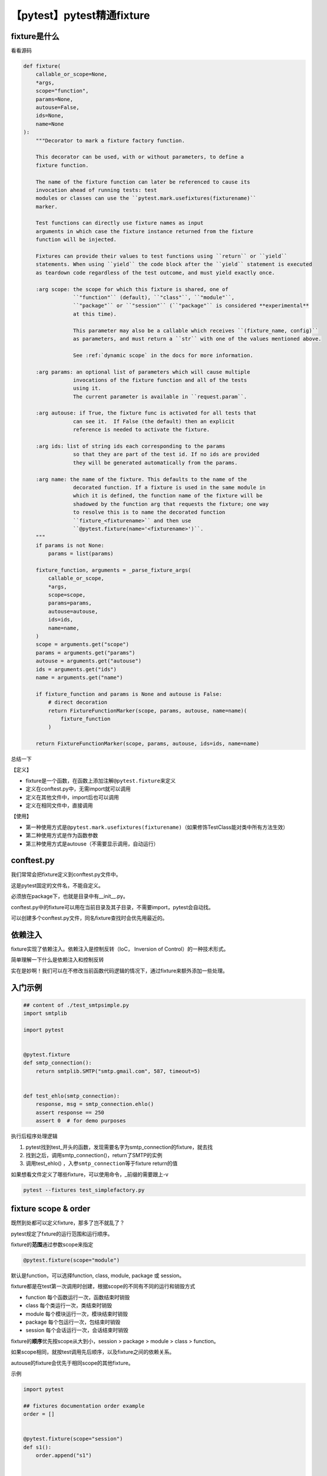 【pytest】pytest精通fixture
===========================

|image1|

fixture是什么
~~~~~~~~~~~~~

看看源码

.. code:: python

   def fixture(
       callable_or_scope=None,
       *args,
       scope="function",
       params=None,
       autouse=False,
       ids=None,
       name=None
   ):
       """Decorator to mark a fixture factory function.

       This decorator can be used, with or without parameters, to define a
       fixture function.

       The name of the fixture function can later be referenced to cause its
       invocation ahead of running tests: test
       modules or classes can use the ``pytest.mark.usefixtures(fixturename)``
       marker.

       Test functions can directly use fixture names as input
       arguments in which case the fixture instance returned from the fixture
       function will be injected.

       Fixtures can provide their values to test functions using ``return`` or ``yield``
       statements. When using ``yield`` the code block after the ``yield`` statement is executed
       as teardown code regardless of the test outcome, and must yield exactly once.

       :arg scope: the scope for which this fixture is shared, one of
                   ``"function"`` (default), ``"class"``, ``"module"``,
                   ``"package"`` or ``"session"`` (``"package"`` is considered **experimental**
                   at this time).

                   This parameter may also be a callable which receives ``(fixture_name, config)``
                   as parameters, and must return a ``str`` with one of the values mentioned above.

                   See :ref:`dynamic scope` in the docs for more information.

       :arg params: an optional list of parameters which will cause multiple
                   invocations of the fixture function and all of the tests
                   using it.
                   The current parameter is available in ``request.param``.

       :arg autouse: if True, the fixture func is activated for all tests that
                   can see it.  If False (the default) then an explicit
                   reference is needed to activate the fixture.

       :arg ids: list of string ids each corresponding to the params
                   so that they are part of the test id. If no ids are provided
                   they will be generated automatically from the params.

       :arg name: the name of the fixture. This defaults to the name of the
                   decorated function. If a fixture is used in the same module in
                   which it is defined, the function name of the fixture will be
                   shadowed by the function arg that requests the fixture; one way
                   to resolve this is to name the decorated function
                   ``fixture_<fixturename>`` and then use
                   ``@pytest.fixture(name='<fixturename>')``.
       """
       if params is not None:
           params = list(params)

       fixture_function, arguments = _parse_fixture_args(
           callable_or_scope,
           *args,
           scope=scope,
           params=params,
           autouse=autouse,
           ids=ids,
           name=name,
       )
       scope = arguments.get("scope")
       params = arguments.get("params")
       autouse = arguments.get("autouse")
       ids = arguments.get("ids")
       name = arguments.get("name")

       if fixture_function and params is None and autouse is False:
           # direct decoration
           return FixtureFunctionMarker(scope, params, autouse, name=name)(
               fixture_function
           )

       return FixtureFunctionMarker(scope, params, autouse, ids=ids, name=name)

总结一下

【定义】

-  fixture是一个函数，在函数上添加注解\ ``@pytest.fixture``\ 来定义
-  定义在conftest.py中，无需import就可以调用
-  定义在其他文件中，import后也可以调用
-  定义在相同文件中，直接调用

【使用】

-  第一种使用方式是\ ``@pytest.mark.usefixtures(fixturename)``\ （如果修饰TestClass能对类中所有方法生效）
-  第二种使用方式是作为函数参数
-  第三种使用方式是autouse（不需要显示调用，自动运行）

conftest.py
~~~~~~~~~~~

我们常常会把fixture定义到conftest.py文件中。

这是pytest固定的文件名，不能自定义。

必须放在package下，也就是目录中有__init__.py。

conftest.py中的fixture可以用在当前目录及其子目录，不需要import，pytest会自动找。

可以创建多个conftest.py文件，同名fixture查找时会优先用最近的。

依赖注入
~~~~~~~~

fixture实现了依赖注入。依赖注入是控制反转（IoC， Inversion of
Control）的一种技术形式。

简单理解一下什么是依赖注入和控制反转

|image2|

实在是妙啊！我们可以在不修改当前函数代码逻辑的情况下，通过fixture来额外添加一些处理。

入门示例
~~~~~~~~

.. code:: python

   ## content of ./test_smtpsimple.py
   import smtplib

   import pytest


   @pytest.fixture
   def smtp_connection():
       return smtplib.SMTP("smtp.gmail.com", 587, timeout=5)


   def test_ehlo(smtp_connection):
       response, msg = smtp_connection.ehlo()
       assert response == 250
       assert 0  # for demo purposes

执行后程序处理逻辑

1. pytest找到test_开头的函数，发现需要名字为smtp_connection的fixture，就去找
2. 找到之后，调用smtp_connection()，return了SMTP的实例
3. 调用test_ehlo() ，入参\ ``smtp_connection``\ 等于fixture return的值

如果想看文件定义了哪些fixture，可以使用命令，_前缀的需要跟上-v

.. code:: shell

   pytest --fixtures test_simplefactory.py

fixture scope & order
~~~~~~~~~~~~~~~~~~~~~

既然到处都可以定义fixture，那多了岂不就乱了？

pytest规定了fxture的运行范围和运行顺序。

fixture的\ **范围**\ 通过参数scope来指定

.. code:: python

   @pytest.fixture(scope="module")

默认是function，可以选择function, class, module, package 或 session。

fixture都是在test第一次调用时创建，根据scope的不同有不同的运行和销毁方式

-  function 每个函数运行一次，函数结束时销毁
-  class 每个类运行一次，类结束时销毁
-  module 每个模块运行一次，模块结束时销毁
-  package 每个包运行一次，包结束时销毁
-  session 每个会话运行一次，会话结束时销毁

fixture的\ **顺序**\ 优先按scope从大到小，session > package > module >
class > function。

如果scope相同，就按test调用先后顺序，以及fixture之间的依赖关系。

autouse的fixture会优先于相同scope的其他fixture。

示例

.. code:: python

   import pytest

   ## fixtures documentation order example
   order = []


   @pytest.fixture(scope="session")
   def s1():
       order.append("s1")


   @pytest.fixture(scope="module")
   def m1():
       order.append("m1")


   @pytest.fixture
   def f1(f3):
       order.append("f1")


   @pytest.fixture
   def f3():
       order.append("f3")


   @pytest.fixture(autouse=True)
   def a1():
       order.append("a1")


   @pytest.fixture
   def f2():
       order.append("f2")

   def test_order(f1, m1, f2, s1):
       assert order == ["s1", "m1", "a1", "f3", "f1", "f2"]

虽然test_order()是按f1, m1, f2, s1调用的，但是结果却不是按这个顺序

1. s1 scope为session
2. m1 scope为module
3. a1
   autouse，默认function，后于session、module，先于function其他fixture
4. f3 被f1依赖
5. f1 test_order()参数列表第1个
6. f2 test_order()参数列表第3个

fixture嵌套
~~~~~~~~~~~

fixture装饰的是函数，那函数也有入参咯。

**fixture装饰的函数入参，只能是其他fixture。**

示例，f1依赖f3，如果不定义f3的话，执行会报错fixture ‘f3’ not found

.. code:: python

   @pytest.fixture
   def f1(f3):
       order.append("f1")


   @pytest.fixture
   def f3():
       order.append("f3")

   def test_order(f1):
       pass

从test传值给fixture
~~~~~~~~~~~~~~~~~~~

借助request，可以把test中的值传递给fixture。

示例1，smtp_connection可以使用module中的smtpserver

.. code:: python

   ## content of conftest.py
   import smtplib

   import pytest


   @pytest.fixture(scope="module")
   def smtp_connection(request):
       server = getattr(request.module, "smtpserver", "smtp.gmail.com")
       smtp_connection = smtplib.SMTP(server, 587, timeout=5)
       yield smtp_connection
       print("finalizing {} ({})".format(smtp_connection, server))
       smtp_connection.close()

.. code:: python

   ## content of test_anothersmtp.py
   smtpserver = "mail.python.org"  # will be read by smtp fixture


   def test_showhelo(smtp_connection):
       assert 0, smtp_connection.helo()

示例2，结合request+mark，把fixt_data从test_fixt传值给了fixt

.. code:: python

   import pytest


   @pytest.fixture
   def fixt(request):
       marker = request.node.get_closest_marker("fixt_data")
       if marker is None:
           # Handle missing marker in some way...
           data = None
       else:
           data = marker.args[0]
       # Do something with the data
       return data


   @pytest.mark.fixt_data(42)
   def test_fixt(fixt):
       assert fixt == 42

fixture setup / teardown
~~~~~~~~~~~~~~~~~~~~~~~~

其他测试框架unittest/testng，都定义了setup和teardown函数/方法，用来测试前初始化和测试后清理。

pytest也有，不过是兼容unittest等弄的，\ **不推荐！**

.. code:: python

   from loguru import logger


   def setup():
       logger.info("setup")


   def teardown():
       logger.info("teardown")


   def test():
       pass

**建议使用fixture。**

**setup**\ ，fixture可以定义autouse来实现初始化。

.. code:: python

   @pytest.fixture(autouse=True)

autouse的fixture不需要调用，会自己运行，和test放到相同scope，就能实现setup的效果。

autouse使用说明

-  autouse遵循scope的规则，scope=“session”整个会话只会运行1次，其他同理
-  autouse定义在module中，module中的所有function都会用它（如果scope=“module”，只运行1次，如果scope=“function”，会运行多次）
-  autouse定义在conftest.py，conftest覆盖的test都会用它
-  autouse定义在plugin中，安装plugin的test都会用它
-  **在使用autouse时需要同时注意scope和定义位置**

示例，transact默认scope是function，会在每个test函数执行前自动运行

.. code:: python

   ## content of test_db_transact.py
   import pytest


   class DB:
       def __init__(self):
           self.intransaction = []

       def begin(self, name):
           self.intransaction.append(name)

       def rollback(self):
           self.intransaction.pop()


   @pytest.fixture(scope="module")
   def db():
       return DB()


   class TestClass:
       @pytest.fixture(autouse=True)
       def transact(self, request, db):
           db.begin(request.function.__name__)
           yield
           db.rollback()

       def test_method1(self, db):
           assert db.intransaction == ["test_method1"]

       def test_method2(self, db):
           assert db.intransaction == ["test_method2"]

这个例子不用autouse，用conftest.py也能实现

.. code:: python

   ## content of conftest.py
   @pytest.fixture
   def transact(request, db):
       db.begin()
       yield
       db.rollback()

.. code:: python

   @pytest.mark.usefixtures("transact")
   class TestClass:
       def test_method1(self):
           ...

**teardown**\ ，可以在fixture中使用yield关键字来实现清理。

示例，scope为module，在module结束时，会执行yield后面的print()和smtp_connection.close()

.. code:: python

   ## content of conftest.py
   import smtplib

   import pytest


   @pytest.fixture(scope="module")
   def smtp_connection():
       smtp_connection = smtplib.SMTP("smtp.gmail.com", 587, timeout=5)
       yield smtp_connection  # provide the fixture value
       print("teardown smtp")
       smtp_connection.close()

可以使用with关键字进一步简化，with会自动清理上下文，执行smtp_connection.close()

.. code:: python

   ## content of test_yield2.py
   import smtplib

   import pytest


   @pytest.fixture(scope="module")
   def smtp_connection():
       with smtplib.SMTP("smtp.gmail.com", 587, timeout=5) as smtp_connection:
           yield smtp_connection  # provide the fixture value

fixture参数化
~~~~~~~~~~~~~

后续会专门讲“pytest参数化”，这里就先跳过，请各位见谅啦。

因为我觉得想用pytest做参数化，一定是先到参数化的文章里面找，而不是到fixture。

把这部分放到参数化，更便于以后检索。

简要回顾
~~~~~~~~

本文开头通过源码介绍了fixture是什么，并简单总结定义和用法。然后对依赖注入进行了解释，以更好理解fixture技术的原理。入门示例给出了官网的例子，以此展开讲了范围、顺序、嵌套、传值，以及初始化和清理的知识。

   *参考资料*

   https://en.wikipedia.org/wiki/Dependency_injection

   https://en.wikipedia.org/wiki/Inversion_of_control

   https://docs.pytest.org/en/stable/contents.html#toc

.. |image1| image:: ../wanggang.png
.. |image2| image:: 003003-【pytest】pytest精通fixture/image-20200918105551614.png
